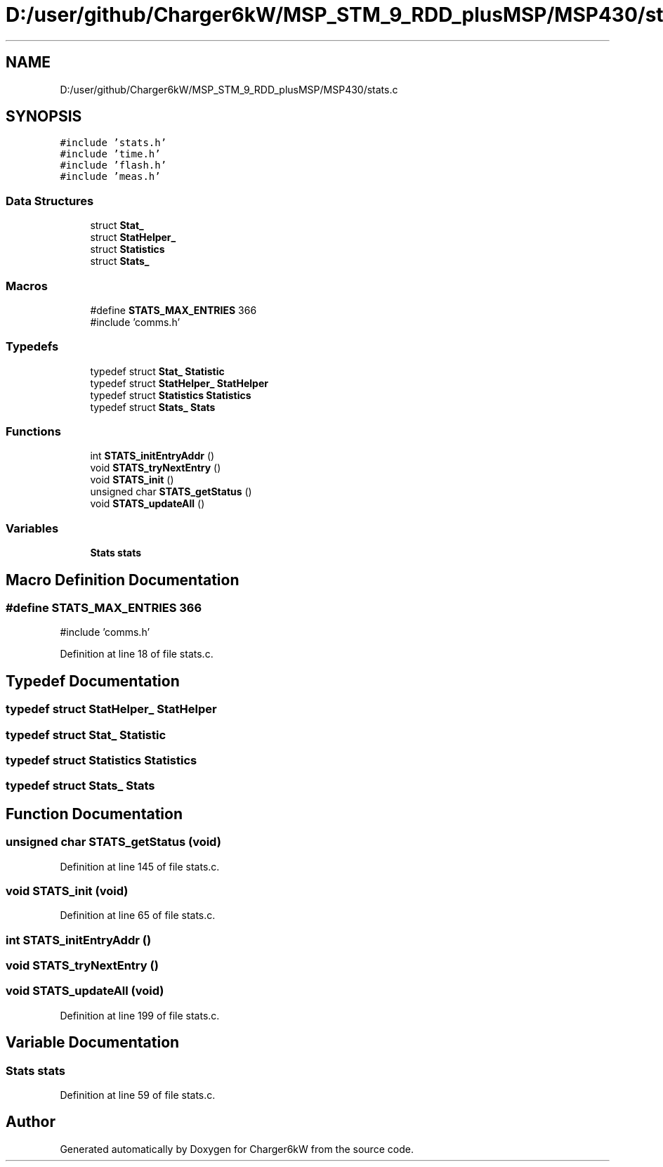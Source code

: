.TH "D:/user/github/Charger6kW/MSP_STM_9_RDD_plusMSP/MSP430/stats.c" 3 "Sun Nov 29 2020" "Version 9" "Charger6kW" \" -*- nroff -*-
.ad l
.nh
.SH NAME
D:/user/github/Charger6kW/MSP_STM_9_RDD_plusMSP/MSP430/stats.c
.SH SYNOPSIS
.br
.PP
\fC#include 'stats\&.h'\fP
.br
\fC#include 'time\&.h'\fP
.br
\fC#include 'flash\&.h'\fP
.br
\fC#include 'meas\&.h'\fP
.br

.SS "Data Structures"

.in +1c
.ti -1c
.RI "struct \fBStat_\fP"
.br
.ti -1c
.RI "struct \fBStatHelper_\fP"
.br
.ti -1c
.RI "struct \fBStatistics\fP"
.br
.ti -1c
.RI "struct \fBStats_\fP"
.br
.in -1c
.SS "Macros"

.in +1c
.ti -1c
.RI "#define \fBSTATS_MAX_ENTRIES\fP   366"
.br
.RI "#include 'comms\&.h' "
.in -1c
.SS "Typedefs"

.in +1c
.ti -1c
.RI "typedef struct \fBStat_\fP \fBStatistic\fP"
.br
.ti -1c
.RI "typedef struct \fBStatHelper_\fP \fBStatHelper\fP"
.br
.ti -1c
.RI "typedef struct \fBStatistics\fP \fBStatistics\fP"
.br
.ti -1c
.RI "typedef struct \fBStats_\fP \fBStats\fP"
.br
.in -1c
.SS "Functions"

.in +1c
.ti -1c
.RI "int \fBSTATS_initEntryAddr\fP ()"
.br
.ti -1c
.RI "void \fBSTATS_tryNextEntry\fP ()"
.br
.ti -1c
.RI "void \fBSTATS_init\fP ()"
.br
.ti -1c
.RI "unsigned char \fBSTATS_getStatus\fP ()"
.br
.ti -1c
.RI "void \fBSTATS_updateAll\fP ()"
.br
.in -1c
.SS "Variables"

.in +1c
.ti -1c
.RI "\fBStats\fP \fBstats\fP"
.br
.in -1c
.SH "Macro Definition Documentation"
.PP 
.SS "#define STATS_MAX_ENTRIES   366"

.PP
#include 'comms\&.h' 
.PP
Definition at line 18 of file stats\&.c\&.
.SH "Typedef Documentation"
.PP 
.SS "typedef struct \fBStatHelper_\fP \fBStatHelper\fP"

.SS "typedef struct \fBStat_\fP \fBStatistic\fP"

.SS "typedef struct \fBStatistics\fP \fBStatistics\fP"

.SS "typedef struct \fBStats_\fP \fBStats\fP"

.SH "Function Documentation"
.PP 
.SS "unsigned char STATS_getStatus (void)"

.PP
Definition at line 145 of file stats\&.c\&.
.SS "void STATS_init (void)"

.PP
Definition at line 65 of file stats\&.c\&.
.SS "int STATS_initEntryAddr ()"

.SS "void STATS_tryNextEntry ()"

.SS "void STATS_updateAll (void)"

.PP
Definition at line 199 of file stats\&.c\&.
.SH "Variable Documentation"
.PP 
.SS "\fBStats\fP stats"

.PP
Definition at line 59 of file stats\&.c\&.
.SH "Author"
.PP 
Generated automatically by Doxygen for Charger6kW from the source code\&.
